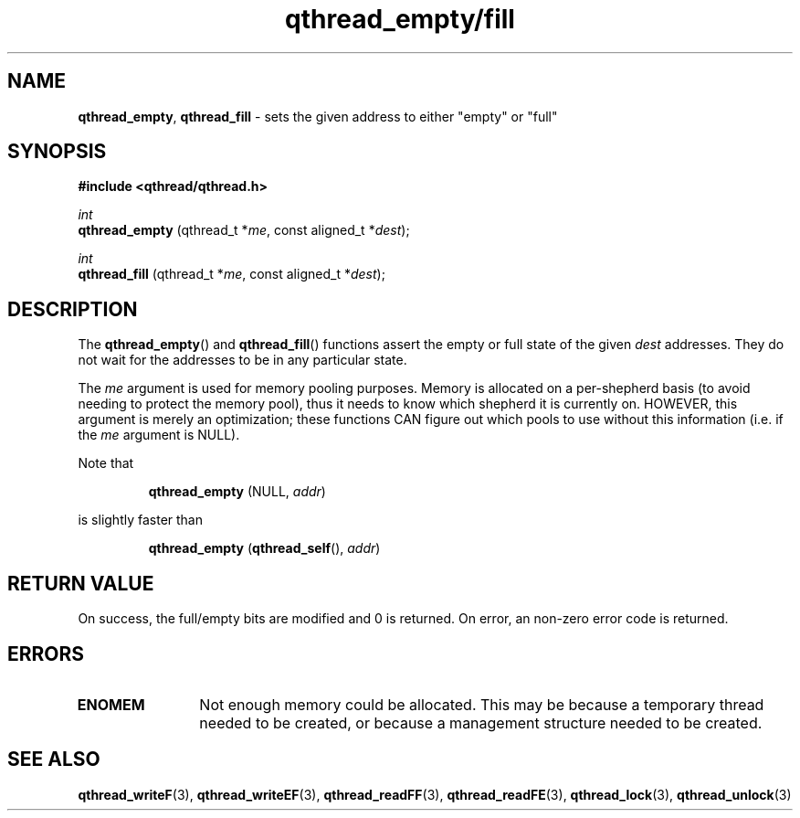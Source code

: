.TH qthread_empty/fill 3 "NOVEMBER 2006" libqthread "libqthread"
.SH NAME
.BR qthread_empty ,
.B qthread_fill
\- sets the given address to either "empty" or "full"
.SH SYNOPSIS
.B #include <qthread/qthread.h>

.I int
.br
.B qthread_empty
.RI "(qthread_t *" me ", const aligned_t *" dest );
.PP
.I int
.br
.B qthread_fill
.RI "(qthread_t *" me ", const aligned_t *" dest );
.SH DESCRIPTION
The
.BR qthread_empty ()
and
.BR qthread_fill ()
functions assert the empty or full state of the given
.I dest
addresses. They do not wait for the addresses to be in any particular state.
.PP
The
.I me
argument is used for memory pooling purposes. Memory is allocated on a
per-shepherd basis (to avoid needing to protect the memory pool), thus it needs
to know which shepherd it is currently on. HOWEVER, this argument is merely an
optimization; these functions CAN figure out which pools to use without this
information (i.e. if the
.I me
argument is NULL).
.PP
Note that
.RS
.PP
.B qthread_empty
(NULL,
.IR addr )
.RE
.PP
is slightly faster than
.RS
.PP
.B qthread_empty
.RB ( qthread_self (),
.IR addr )
.RE
.SH RETURN VALUE
On success, the full/empty bits are modified and 0 is returned. On error, an
non-zero error code is returned.
.SH ERRORS
.TP 12
.B ENOMEM
Not enough memory could be allocated. This may be because a temporary thread
needed to be created, or because a management structure needed to be created.
.SH SEE ALSO
.BR qthread_writeF (3),
.BR qthread_writeEF (3),
.BR qthread_readFF (3),
.BR qthread_readFE (3),
.BR qthread_lock (3),
.BR qthread_unlock (3)
